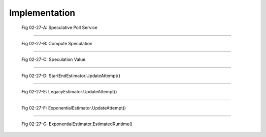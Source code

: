 ..  _hadoop_team_yarn_speculator_implementation:

**************
Implementation
**************


.. figure:: /images/speculator/speculator-chart-service.jpg
   :alt:  Fig 02-27-A: Speculative Poll Service

   Fig 02-27-A: Speculative Poll Service

----------

.. figure:: /images/speculator/speculator-chart-computeSpeculations.jpg
   :alt:  Fig 02-27-B: Compute Speculation

   Fig 02-27-B: Compute Speculation

----------

.. figure:: /images/speculator/speculator-chart-speculationValue.jpg
   :alt:  Fig 02-27-C: Speculation Value

   Fig 02-27-C: Speculation Value.

----------

.. figure:: /images/speculator/speculator-chart-startEnd-updateAttempt.jpg
   :alt:  Fig 02-27-D: StartEndEstimator.UpdateAttempt()

   Fig 02-27-D: StartEndEstimator.UpdateAttempt()

----------

.. figure::  /images/speculator/speculator-chart-legacy-updateAttempt.jpg
   :alt:  Fig 02-27-E: LegacyEstimator.UpdateAttempt()

   Fig 02-27-E: LegacyEstimator.UpdateAttempt()

----------

.. figure:: /images/speculator/speculator-chart-exponential-updateAttempt.jpg
   :alt:  Fig 02-27-F: ExponentialEstimator.UpdateAttempt()

   Fig 02-27-F: ExponentialEstimator.UpdateAttempt()

----------

.. figure:: /images/speculator/speculator-chart-exponential-estimatedruntime.jpg
   :alt:  Fig 02-27-G: ExponentialEstimator.EstimatedRuntime()

   Fig 02-27-G: ExponentialEstimator.EstimatedRuntime()